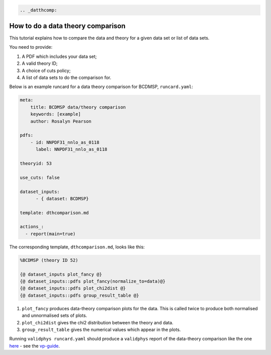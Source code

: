 .. code:: {eval-rst}

   .. _datthcomp:

How to do a data theory comparison
==================================

This tutorial explains how to compare the data and theory for a given
data set or list of data sets.

You need to provide:

1. A PDF which includes your data set;
2. A valid theory ID;
3. A choice of cuts policy;
4. A list of data sets to do the comparison for.

Below is an example runcard for a data theory comparison for BCDMSP,
``runcard.yaml``:

.. code:: yaml

   meta:
       title: BCDMSP data/theory comparison
       keywords: [example]
       author: Rosalyn Pearson

   pdfs: 
       - id: NNPDF31_nnlo_as_0118
         label: NNPDF31_nnlo_as_0118

   theoryid: 53

   use_cuts: false

   dataset_inputs:
         - { dataset: BCDMSP}

   template: dthcomparison.md

   actions_:
     - report(main=true)

The corresponding template, ``dthcomparison.md``, looks like this:

.. code:: yaml

   %BCDMSP (theory ID 52)

   {@ dataset_inputs plot_fancy @}
   {@ dataset_inputs::pdfs plot_fancy(normalize_to=data)@}
   {@ dataset_inputs::pdfs plot_chi2dist @}
   {@ dataset_inputs::pdfs group_result_table @}

1. ``plot_fancy`` produces data-theory comparison plots for the data.
   This is called twice to produce both normalised and unnormalised sets
   of plots.
2. ``plot_chi2dist`` gives the chi2 distribution between the theory and
   data.
3. ``group_result_table`` gives the numerical values which appear in the
   plots.

Running ``validphys runcard.yaml`` should produce a ``validphys`` report
of the data-theory comparison like the one
`here <https://vp.nnpdf.science/ErmVZEPGT42GCfreWwzalg==/>`__ - see the
`vp-guide <https://data.nnpdf.science/validphys-docs/guide.html#development-installs>`__.
